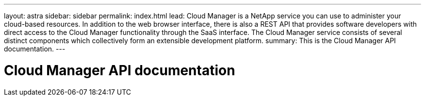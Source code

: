 ---
layout: astra
sidebar: sidebar
permalink: index.html
lead: Cloud Manager is a NetApp service you can use to administer your cloud-based resources. In addition to the web browser interface, there is also a REST API that provides software developers with direct access to the Cloud Manager functionality through the SaaS interface. The Cloud Manager service consists of several distinct components which collectively form an extensible development platform.
summary: This is the Cloud Manager API documentation.
---

= Cloud Manager API documentation
:hardbreaks:
:nofooter:
:icons: font
:linkattrs:
:imagesdir: ./media/
